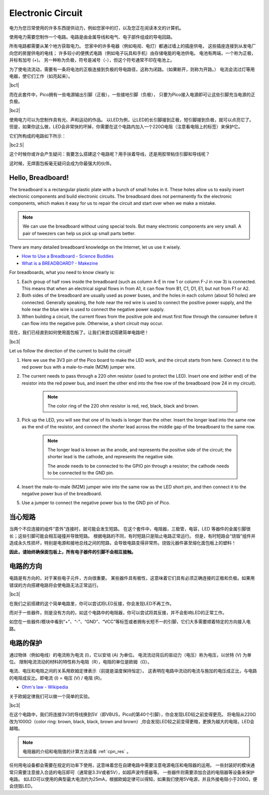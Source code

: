 Electronic Circuit
==================


电力为您日常使用的许多东西提供动力，例如您家中的灯，以及您正在阅读本文的计算机。

使用电力需要您制作一个电路。电路是由金属导线和电气、电子部件组成的导电回路。

所有电路都需要从某个地方获取电力。
您家中的许多电器（例如电视、电灯）都通过墙上的插座供电，
这些插座连接到从发电厂向您的房屋供电的电线；
许多较小的便携式电路（例如电子玩具和手机）由存储电能的电池供电。
电池有两端，一个称为正极，并标有加号 (+)。
另一种称为负极，符号是减号（-），但这个符号通常不印在电池上。

为了使电流流动，需要有一条将电池的正极连接到负极的导电路径，这称为闭路。（如果断开，则称为开路。）
电流会流过灯等用电器，使它们工作（如亮起来）。

|bc1|


而在此套件中，Pico拥有一些电源输出引脚（正极），一些接地引脚（负极），
只要为Pico接入电源即可让这些引脚充当电源的正负极。

|bc2| 

使用电力可以为您制作具有光、声和运动的作品。
以LED为例，让LED的长引脚接到正极，短引脚接到负极，就可以点亮它了。
但是，如果你这么做，LED会非常快的坏掉，你需要在这个电路内加入一个220Ω电阻（注意看电阻上的标签）来保护它。

它们所构成的电路如下所示：

|bc2.5| 

这个时候你或许会产生疑问：我要怎么搭建这个电路呢？用手扶着导线，还是用胶带粘住引脚和导线呢？

这时候，无焊面包板毫无疑问会成为你最强大的伙伴。



Hello, Breadboard!
------------------


The breadboard is a rectangular plastic plate with a bunch of small holes in it. 
These holes allow us to easily insert electronic components and build electronic circuits. 
The breadboard does not permanently fix the electronic components, 
which makes it easy for us to repair the circuit and start over when we make a mistake.

.. note::
    We can use the breadboard without using special tools. But many electronic components are very small. A pair of tweezers can help us pick up small parts better.

There are many detailed breadboard knowledge on the Internet, let us use it wisely.

* `How to Use a Breadboard - Science Buddies <https://www.sciencebuddies.org/science-fair-projects/references/how-to-use-a-breadboard#pth-smd>`_

* `What is a BREADBOARD? - Makezine <https://cdn.makezine.com/uploads/2012/10/breadboardworkshop.pdf>`_


For breadboards, what you need to know clearly is:

#. Each group of half rows inside the breadboard (such as column A-E in row 1 or column F-J in row 3) is connected. This means that when an electrical signal flows in from A1, it can flow from B1, C1, D1, E1, but not from F1 or A2.

#. Both sides of the breadboard are usually used as power buses, and the holes in each column (about 50 holes) are connected. Generally speaking, the hole near the red wire is used to connect the positive power supply, and the hole near the blue wire is used to connect the negative power supply.

#. When building a circuit, the current flows from the positive pole and must first flow through the consumer before it can flow into the negative pole. Otherwise, a short circuit may occur.

现在，我们已经直到如何使用面包板了。让我们来尝试搭建简单电路吧！


|bc3| 


Let us follow the direction of the current to build the circuit!

1. Here we use the 3V3 pin of the Pico board to make the LED work, and the circuit starts from here. Connect it to the red power bus with a male-to-male (M2M) jumper wire.
#. The current needs to pass through a 220 ohm resistor (used to protect the LED). Insert one end (either end) of the resistor into the red power bus, and insert the other end into the free row of the breadboard (row 24 in my circuit).

    .. note::
        The color ring of the 220 ohm resistor is red, red, black, black and brown.

#. Pick up the LED, you will see that one of its leads is longer than the other. Insert the longer lead into the same row as the end of the resistor, and connect the shorter lead across the middle gap of the breadboard to the same row.
    
    .. note::
        The longer lead is known as the anode, and represents the positive side of the circuit; the shorter lead is the cathode, and represents the negative side. 

        The anode needs to be connected to the GPIO pin through a resistor; the cathode needs to be connected to the GND pin.

#. Insert the male-to-male (M2M) jumper wire into the same row as the LED short pin, and then connect it to the negative power bus of the breadboard.
#. Use a jumper to connect the negative power bus to the GND pin of Pico.


当心短路
--------


当两个不应连接的组件“意外”连接时，就可能会发生短路。
在这个套件中，电阻器，三极管，电容，LED 等器件的金属引脚很长；这些引脚可能会相互碰撞并导致短路。
根据电路的不同，有时短路只是阻止电路正常运行。
但是，有时短路会“烧毁”组件并造成永久性损坏，特别是电源和接地总线之间的短路，会导致电路变得非常热，烧毁元器件甚至熔化面包板上的塑料！

**因此，请始终确保面包板上，所有电子器件的引脚不会相互接触。**

电路的方向
------------


电路是有方向的，对于某些电子元件，方向很重要。
某些器件具有极性，这意味着它们具有必须正确连接的正极和负极。如果用错误的方向搭建电路将会使电路无法正常运行。

|bc3| 

在我们之前搭建的这个简单电路里，你可以尝试将LED反接，你会发现LED不再工作。

而对于一些器件，则是没有方向的，如这个电路中的电阻器，你可以尝试将其反接，并不会影响LED的正常工作。

如您在一些器件/模块中看到“+”、“-”、“GND”、“VCC”等标签或者拥有长短不一的引脚，它们大多需要顺着特定的方向接入电路。


电路的保护
--------------

通过物体（例如电线）的电流称为电流 (I)，它以安培 (A) 为单位。
电流流动背后的驱动力（电压）称为电压，以伏特 (V) 为单位。
限制电流流动的材料的特性称为电阻（R），电阻的单位是欧姆（Ω）。

电流、电压和电阻之间的关系用欧姆定律表示（前提是温度保持恒定）。
这表明在电路中流动的电流与施加的电压成正比，与电路的电阻成反比。即电流 (I) = 电压 (V) / 电阻 (R)。

* `Ohm's law - Wikipedia <https://en.wikipedia.org/wiki/Ohm%27s_law>`_

关于欧姆定律我们可以做一个简单的实验。

|bc3| 

在这个电路中，我们将连接3V3的导线换到5V（即VBUS，Pico的第40个引脚），你会发现LED较之前变得更亮。
将电阻从220Ω改为1000Ω（color ring: brown, black, black, brown and brown）,你会发现LED较之前变得更暗，更换为越大的电阻，LED会越暗。

.. note::
    电阻器的介绍和电阻值的计算方法请看 :ref:`cpn_res` 。

任何用电设备都会需要在规定的功率下使用，这意味着您在自建电路中需要注意电源电压和电阻器的运用。
一些封装好的模块通常只需要注意接入合适的电压即可（通常是3.3V或者5V），如超声波传感器等。
一些器件则需要添加合适的电阻器等设备来保护电路。
如LED可以使用的典型最大电流约为25mA，根据欧姆定律可以得知，如果我们使用5V电源，并且外接电阻小于200Ω，便会烧毁LED。





